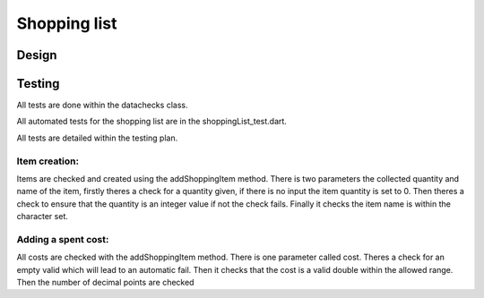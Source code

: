 ===================================
Shopping list
===================================



Design
================

Testing
================
All tests are done within the datachecks class.

All automated tests for the shopping list are in the shoppingList_test.dart.

All tests are detailed within the testing plan.

Item creation:
-----------------
Items are checked and created using the addShoppingItem method. 
There is two parameters the collected quantity and name of the item, firstly theres a check for a quantity given,
if there is no input the item quantity is set to 0. 
Then theres a check to ensure that the quantity is an integer value if not the check fails.
Finally it checks the item name is within the character set.

Adding a spent cost:
-----------------------
All costs are checked with the addShoppingItem method.
There is one parameter called cost. 
Theres a check for an empty valid which will lead to an automatic fail. Then it checks that
the cost is a valid double within the allowed range. Then the number of decimal points are checked

